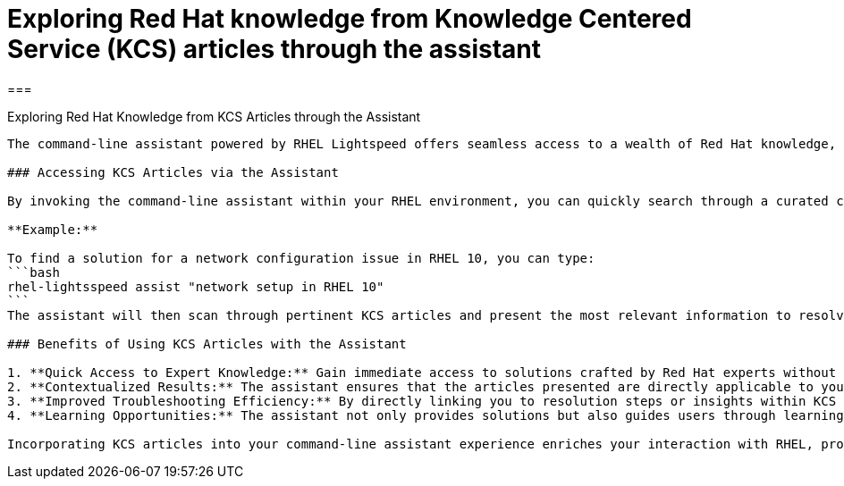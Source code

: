 #  Exploring Red Hat knowledge from Knowledge Centered Service (KCS) articles through the assistant

===

.Exploring Red Hat Knowledge from KCS Articles through the Assistant
--------------------------------------------------------------

The command-line assistant powered by RHEL Lightspeed offers seamless access to a wealth of Red Hat knowledge, primarily sourced from Knowledge Centered Service (KCS) articles and other official documentation. This integration allows users to tap into expert insights and practical solutions for various RHEL-related tasks.

### Accessing KCS Articles via the Assistant

By invoking the command-line assistant within your RHEL environment, you can quickly search through a curated collection of relevant KCS articles tailored to address specific issues or questions. The assistant helps you navigate the vast repository of knowledge efficiently using natural language queries.

**Example:**

To find a solution for a network configuration issue in RHEL 10, you can type:
```bash
rhel-lightsspeed assist "network setup in RHEL 10"
```
The assistant will then scan through pertinent KCS articles and present the most relevant information to resolve your query.

### Benefits of Using KCS Articles with the Assistant

1. **Quick Access to Expert Knowledge:** Gain immediate access to solutions crafted by Red Hat experts without needing to browse through extensive documentation manually.
2. **Contextualized Results:** The assistant ensures that the articles presented are directly applicable to your specific RHEL version and scenario, reducing confusion and time wasted on irrelevant information.
3. **Improved Troubleshooting Efficiency:** By directly linking you to resolution steps or insights within KCS articles, you can swiftly address issues and minimize downtime.
4. **Learning Opportunities:** The assistant not only provides solutions but also guides users through learning how to handle similar problems independently in the future.

Incorporating KCS articles into your command-line assistant experience enriches your interaction with RHEL, providing a powerful tool for both immediate problem resolution and long-term system mastery. By understanding how to leverage this knowledge base effectively, you can significantly enhance your RHEL management capabilities, whether you are new to the platform or an experienced system administrator.